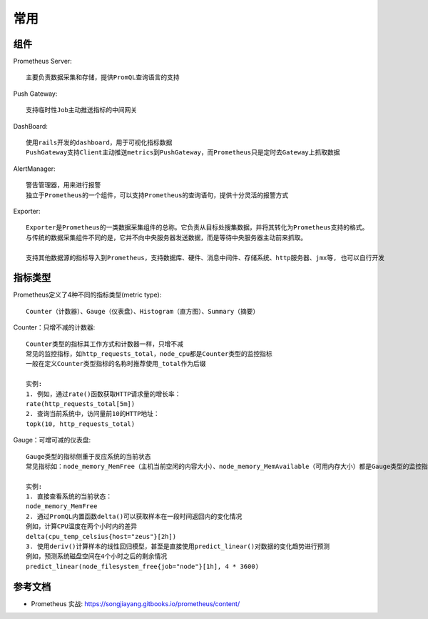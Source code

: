 常用
####

.. image:: /images/monitors/prometheus/structure1.png



组件
====

Prometheus Server::

    主要负责数据采集和存储，提供PromQL查询语言的支持

Push Gateway::

    支持临时性Job主动推送指标的中间网关

DashBoard::

    使用rails开发的dashboard，用于可视化指标数据
    PushGateway支持Client主动推送metrics到PushGateway，而Prometheus只是定时去Gateway上抓取数据

AlertManager::

    警告管理器，用来进行报警
    独立于Prometheus的一个组件，可以支持Prometheus的查询语句，提供十分灵活的报警方式

Exporter::

    Exporter是Prometheus的一类数据采集组件的总称。它负责从目标处搜集数据，并将其转化为Prometheus支持的格式。
    与传统的数据采集组件不同的是，它并不向中央服务器发送数据，而是等待中央服务器主动前来抓取。

    支持其他数据源的指标导入到Prometheus，支持数据库、硬件、消息中间件、存储系统、http服务器、jmx等, 也可以自行开发

指标类型
========

Prometheus定义了4种不同的指标类型(metric type)::

    Counter（计数器）、Gauge（仪表盘）、Histogram（直方图）、Summary（摘要）

Counter：只增不减的计数器::

    Counter类型的指标其工作方式和计数器一样，只增不减
    常见的监控指标，如http_requests_total，node_cpu都是Counter类型的监控指标
    一般在定义Counter类型指标的名称时推荐使用_total作为后缀

    实例:
    1. 例如，通过rate()函数获取HTTP请求量的增长率：
    rate(http_requests_total[5m])
    2. 查询当前系统中，访问量前10的HTTP地址：
    topk(10, http_requests_total)

Gauge：可增可减的仪表盘::

    Gauge类型的指标侧重于反应系统的当前状态
    常见指标如：node_memory_MemFree（主机当前空闲的内容大小）、node_memory_MemAvailable（可用内存大小）都是Gauge类型的监控指标

    实例:
    1. 直接查看系统的当前状态：
    node_memory_MemFree
    2. 通过PromQL内置函数delta()可以获取样本在一段时间返回内的变化情况
    例如，计算CPU温度在两个小时内的差异
    delta(cpu_temp_celsius{host="zeus"}[2h])
    3. 使用deriv()计算样本的线性回归模型，甚至是直接使用predict_linear()对数据的变化趋势进行预测
    例如，预测系统磁盘空间在4个小时之后的剩余情况
    predict_linear(node_filesystem_free{job="node"}[1h], 4 * 3600)



参考文档
========

* Prometheus 实战: https://songjiayang.gitbooks.io/prometheus/content/




